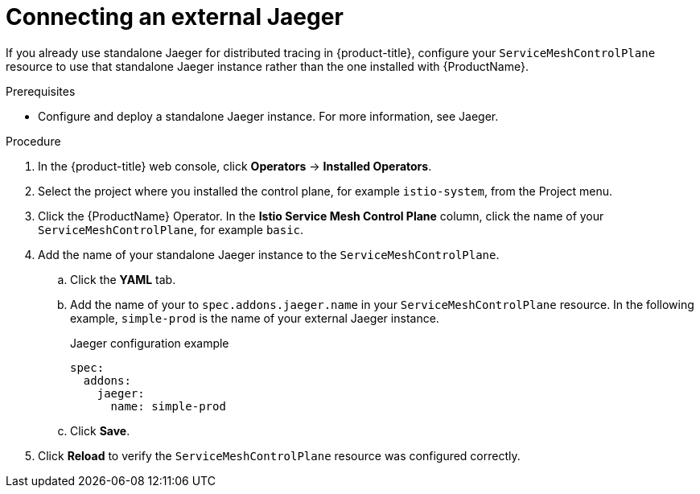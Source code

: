 // Module included in the following assemblies:
// * service_mesh/v2x/customizing-installation-ossm.adoc

[id="ossm-config-ext-jaeger_{context}"]
= Connecting an external Jaeger

If you already use standalone Jaeger for distributed tracing in {product-title}, configure your `ServiceMeshControlPlane` resource to use that standalone Jaeger instance rather than the one installed with {ProductName}.

.Prerequisites

* Configure and deploy a standalone Jaeger instance. For more information, see Jaeger.

.Procedure

. In the {product-title} web console, click *Operators* -> *Installed Operators*.

. Select the project where you installed the control plane, for example `istio-system`, from the Project menu.

. Click the {ProductName} Operator. In the *Istio Service Mesh Control Plane* column, click the name of your `ServiceMeshControlPlane`, for example `basic`.

. Add the name of your standalone Jaeger instance to the `ServiceMeshControlPlane`. 
+
.. Click the *YAML* tab. 
+
.. Add the name of your to `spec.addons.jaeger.name` in your `ServiceMeshControlPlane` resource. In the following example, `simple-prod` is the name of your external Jaeger instance.
+
.Jaeger configuration example
[source,yaml]
----
spec:
  addons:
    jaeger:
      name: simple-prod
----
+
.. Click *Save*.

. Click *Reload* to verify the `ServiceMeshControlPlane` resource was configured correctly.
